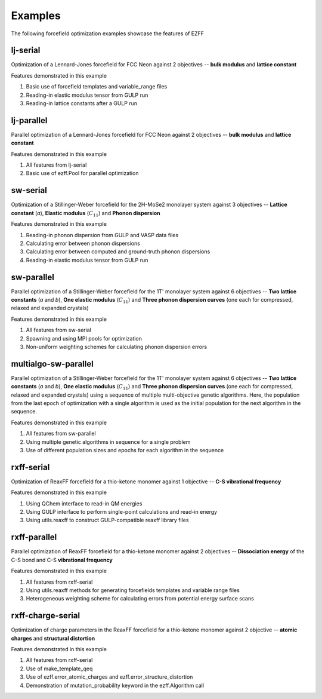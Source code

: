 Examples
========
The following forcefield optimization examples showcase the features of EZFF


lj-serial
------------
Optimization of a Lennard-Jones forcefield for FCC Neon against 2 objectives -- **bulk modulus** and **lattice constant**

Features demonstrated in this example

1. Basic use of forcefield templates and variable_range files
2. Reading-in elastic modulus tensor from GULP run
3. Reading-in lattice constants after a GULP run


lj-parallel
------------
Parallel optimization of a Lennard-Jones forcefield for FCC Neon against 2 objectives -- **bulk modulus** and **lattice constant**

Features demonstrated in this example

1. All features from lj-serial
2. Basic use of ezff.Pool for parallel optimization


sw-serial
------------
Optimization of a Stillinger-Weber forcefield for the 2H-MoSe2 monolayer system against 3 objectives -- **Lattice constant** (*a*), **Elastic modulus** (:math:`C_{11}`) and **Phonon dispersion**

Features demonstrated in this example

1. Reading-in phonon dispersion from GULP and VASP data files
2. Calculating error between phonon dispersions
3. Calculating error between computed and ground-truth phonon dispersions
4. Reading-in elastic modulus tensor from GULP run


sw-parallel
--------------
Parallel optimization of a Stillinger-Weber forcefield for the 1T' monolayer system against 6 objectives -- **Two lattice constants** (*a* and *b*), **One elastic modulus** (:math:`C_{11}`) and **Three phonon dispersion curves** (one each for compressed, relaxed and expanded crystals)

Features demonstrated in this example

1. All features from sw-serial
2. Spawning and using MPI pools for optimization
3. Non-uniform weighting schemes for calculating phonon dispersion errors

multialgo-sw-parallel
--------------
Parallel optimization of a Stillinger-Weber forcefield for the 1T' monolayer system against 6 objectives -- **Two lattice constants** (*a* and *b*), **One elastic modulus** (:math:`C_{11}`) and **Three phonon dispersion curves** (one each for compressed, relaxed and expanded crystals) using a sequence of multiple multi-objective genetic algorithms. Here, the population from the last epoch of optimization with a single algorithm is used as the initial population for the next algorithm in the sequence.

Features demonstrated in this example

1. All features from sw-parallel
2. Using multiple genetic algorithms in sequence for a single problem
3. Use of different population sizes and epochs for each algorithm in the sequence


rxff-serial
--------------
Optimization of ReaxFF forcefield for a thio-ketone monomer against 1 objective -- **C-S vibrational frequency**

Features demonstrated in this example

1. Using QChem interface to read-in QM energies
2. Using GULP interface to perform single-point calculations and read-in energy
3. Using utils.reaxff to construct GULP-compatible reaxff library files


rxff-parallel
----------------
Parallel optimization of ReaxFF forcefield for a thio-ketone monomer against 2 objectives -- **Dissociation energy** of the C-S bond and C-S **vibrational frequency**

Features demonstrated in this example

1. All features from rxff-serial
2. Using utils.reaxff methods for generating forcefields templates and variable range files
3. Heterogeneous weighting scheme for calculating errors from potential energy surface scans


rxff-charge-serial
------------------
Optimization of charge parameters in the ReaxFF forcefield for a thio-ketone monomer against 2 objective -- **atomic charges** and **structural distortion**

Features demonstrated in this example

1. All features from rxff-serial
2. Use of make_template_qeq
3. Use of ezff.error_atomic_charges and ezff.error_structure_distortion
4. Demonstration of mutation_probability keyword in the ezff.Algorithm call
